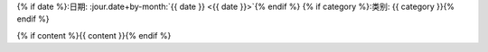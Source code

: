 {% if date %}:日期: :jour.date+by-month:`{{ date }} <{{ date }}>`{% endif %}
{% if category %}:类别: {{ category  }}{% endif %}

{% if content %}{{ content }}{% endif %}

